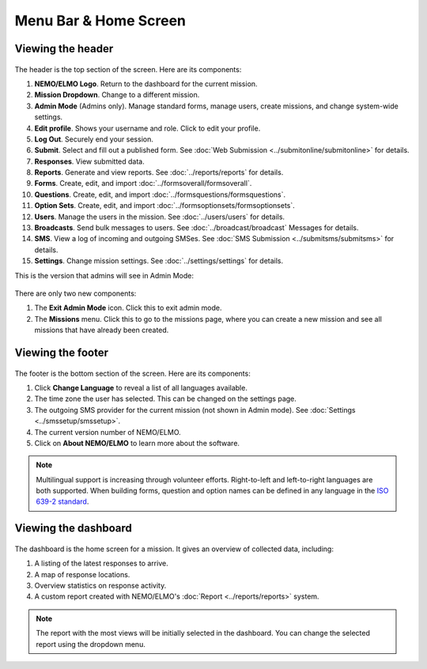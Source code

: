 Menu Bar & Home Screen
======================


Viewing the header
------------------

.. figure:: Top-Header-edited.png
   :alt: 

The header is the top section of the screen. Here are its components:

1.  **NEMO/ELMO Logo**. Return to the dashboard for the current mission.
2.  **Mission Dropdown**. Change to a different mission.
3.  **Admin Mode** (Admins only). Manage standard forms, manage users, create missions, and change system-wide settings.
4.  **Edit profile**. Shows your username and role. Click to edit your profile.
5.  **Log Out**. Securely end your session.
6.  **Submit**. Select and fill out a published form. See :doc:`Web Submission <../submitonline/submitonline>` for details.
7.  **Responses**. View submitted data.
8.  **Reports**. Generate and view reports. See :doc:`../reports/reports` for details.
9.  **Forms**. Create, edit, and import :doc:`../formsoverall/formsoverall`.
10. **Questions**. Create, edit, and import :doc:`../formsquestions/formsquestions`.
11. **Option Sets**. Create, edit, and import :doc:`../formsoptionsets/formsoptionsets`.
12. **Users**. Manage the users in the mission. See :doc:`../users/users` for details.
13. **Broadcasts**. Send bulk messages to users. See :doc:`../broadcast/broadcast` Messages for details.
14. **SMS**. View a log of incoming and outgoing SMSes. See :doc:`SMS Submission <../submitsms/submitsms>` for details.
15. **Settings**. Change mission settings. See :doc:`../settings/settings` for details.

This is the version that admins will see in Admin Mode:

.. figure:: Top-Header-admin-edited.png
   :alt: 

There are only two new components:

1. The **Exit Admin Mode** icon. Click this to exit admin mode.
2. The **Missions** menu. Click this to go to the missions page, where
   you can create a new mission and see all missions that have already
   been created.



Viewing the footer
------------------

.. figure:: viewing_footer.png
   :alt: Bottom header edited

The footer is the bottom section of the screen. Here are its components:

1. Click **Change Language** to reveal a list of all languages available.
2. The time zone the user has selected. This can be changed on the
   settings page.
3. The outgoing SMS provider for the current mission (not shown in Admin
   mode). See :doc:`Settings <../smssetup/smssetup>`.
4. The current version number of NEMO/ELMO.
5. Click on **About NEMO/ELMO** to learn more about the software.


.. note::

  Multilingual support is increasing through volunteer efforts. Right-to-left and left-to-right languages are both supported.
  When building forms, question and option names can be defined in any language in the `ISO 639-2 standard <https://www.loc.gov/standards/iso639-2/php/code_list.php>`__.



Viewing the dashboard
---------------------

.. figure:: ELMO-101-dashboard.png
   :alt: ELMO-101-dashboard

The dashboard is the home screen for a mission. It gives an overview of collected data, including:

1. A listing of the latest responses to arrive.
2. A map of response locations.
3. Overview statistics on response activity.
4. A custom report created with NEMO/ELMO's :doc:`Report <../reports/reports>` system.

.. note::
  The report with the most views will be initially selected in the dashboard. You can change the selected report using the dropdown menu.
